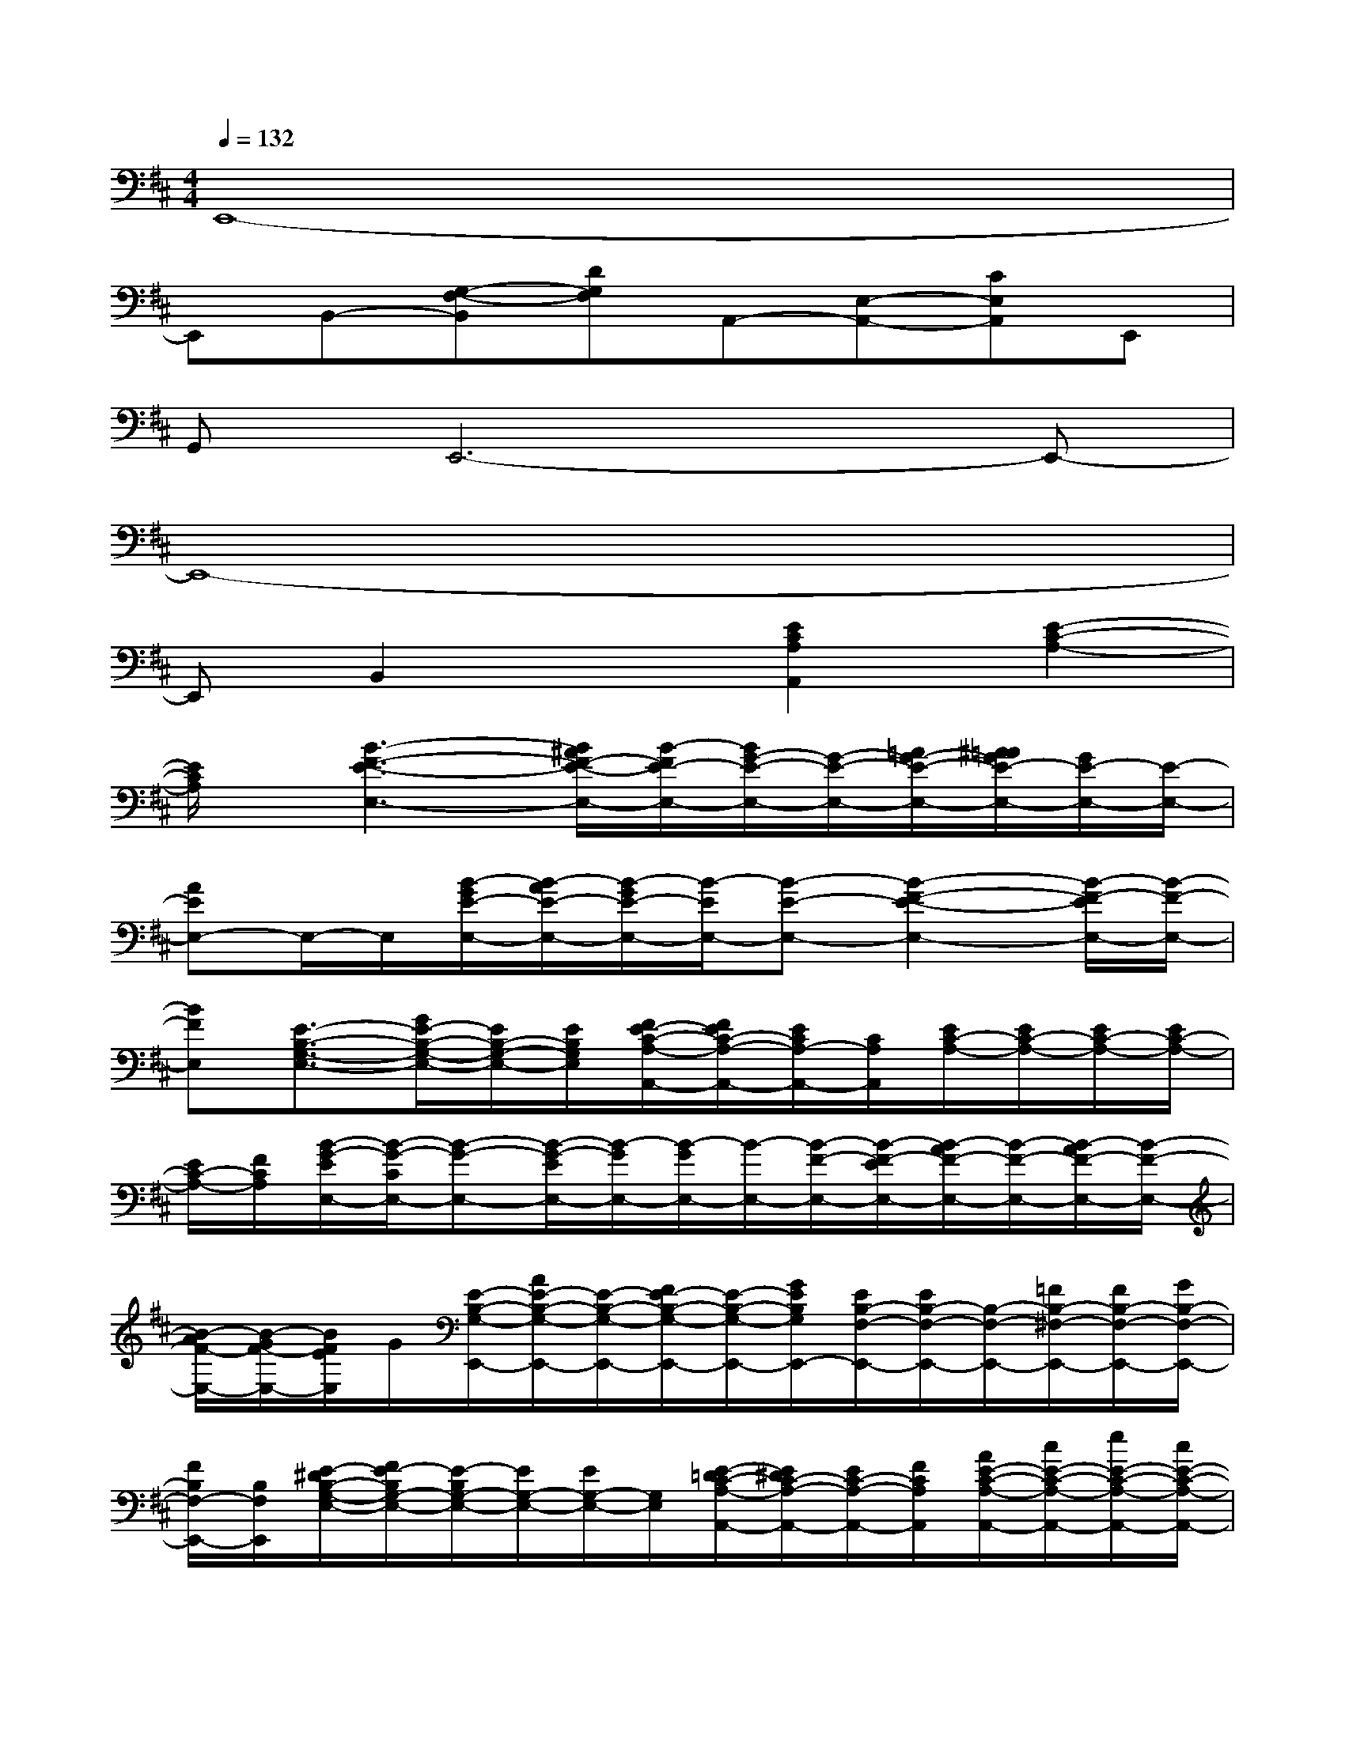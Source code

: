 X:1
T:
M:4/4
L:1/8
Q:1/4=132
K:D%2sharps
V:1
E,,8-|
E,,B,,-[G,-F,-B,,][DG,F,]A,,-[E,-A,,-][CE,A,,]E,,|
G,,E,,6-E,,-|
E,,8-|
E,,B,,2x[E2C2A,2A,,2][E2-C2-A,2-]|
[E/2C/2A,/2]x/2[B3-F3-E3-E,3-][B/2^A/2F/2-E/2-E,/2-][B/2-F/2E/2-E,/2-][B/2G/2-E/2-E,/2-][G/2-E/2-E,/2-][=A/2G/2-E/2-E,/2-][^A/2=A/2G/2E/2-E,/2-][G/2E/2-E,/2-][E/2-E,/2-]|
[AEE,-]E,/2-E,/2[B/2-G/2E/2-E,/2-][B/2-A/2E/2-E,/2-][B/2-G/2E/2-E,/2-][B/2-E/2E,/2-][B-E-E,-][B2-F2-E2-E,2-][B/2-F/2-E/2E,/2-][B/2-F/2-E,/2-]|
[BFE,][E3/2-B,3/2-G,3/2-E,3/2-][G/2E/2-B,/2-G,/2-E,/2-][E/2B,/2-G,/2-E,/2-][E/2B,/2G,/2E,/2][F/2E/2-C/2-A,/2-A,,/2-][F/2E/2C/2-A,/2-A,,/2-][E/2C/2A,/2-A,,/2-][C/2A,/2A,,/2][E/2C/2-A,/2-][E/2C/2-A,/2-][E/2C/2-A,/2-][E/2C/2-A,/2-]|
[E/2C/2-A,/2-][F/2C/2A,/2][B/2-G/2-E/2E,/2-][B/2-G/2-C/2E,/2-][B-G-E,-][B/2-G/2-E/2E,/2-][B/2-G/2E,/2-][B/2-G/2E,/2-][B/2-E,/2-][B/2-F/2-E,/2-][B/2-F/2-E/2E,/2-][B/2-A/2F/2-E,/2-][B/2-F/2-E,/2-][B/2-A/2F/2-E,/2-][B/2-F/2-E,/2-]|
[B/2-A/2F/2-E,/2-][B/2-G/2F/2-E,/2-][B/2F/2E/2E,/2]G/2[E/2-B,/2-G,/2-E,,/2-][A/2E/2-B,/2-G,/2-E,,/2-][E/2-B,/2-G,/2-E,,/2-][F/2E/2-B,/2-G,/2-E,,/2-][E/2-B,/2-G,/2-E,,/2-][G/2E/2B,/2G,/2E,,/2-][E/2B,/2-F,/2-E,,/2-][E/2B,/2-F,/2-E,,/2-][B,/2-F,/2-E,,/2-][=F/2B,/2-^F,/2-E,,/2-][F/2B,/2-F,/2-E,,/2-][G/2B,/2-F,/2-E,,/2-]|
[F/2B,/2F,/2-E,,/2-][B,/2F,/2E,,/2][E/2-^D/2B,/2-G,/2-E,/2-][F/2E/2-B,/2G,/2-E,/2-][E/2-B,/2G,/2-E,/2-][E/2G,/2-E,/2-][E/2G,/2-E,/2-][G,/2E,/2][E/2-=D/2C/2-A,/2-A,,/2-][E/2^D/2C/2-A,/2-A,,/2-][E/2C/2-A,/2-A,,/2-][F/2C/2A,/2A,,/2][A/2E/2-C/2-A,/2-A,,/2-][c/2E/2-C/2-A,/2-A,,/2-][e/2E/2-C/2-A,/2-A,,/2-][c/2E/2-C/2-A,/2-A,,/2-]|
[a/2E/2-C/2-A,/2-A,,/2][E/2C/2A,/2][c'/2B/2-G/2-E/2-E,/2-][a/2B/2-G/2-E/2-E,/2-][g/2B/2-G/2-E/2-E,/2-][e/2B/2G/2-E/2-E,/2-][B/2G/2-E/2-E,/2-][A/2G/2E/2-E,/2-][G/2E/2-E,/2-][^A/2E/2-E,/2-][B/2F/2-E/2-E,/2-][e/2F/2-E/2-E,/2-][B/2F/2-E/2-E,/2-][=A/2F/2-E/2-E,/2-][G/2F/2E/2-E,/2-][F/2E/2E,/2-]|
[E/2E,/2-][B/2E,/2-][A/2E,/2]G/2[B/2-F/2E/2E,/2-][B/2-E/2E,/2-][B/2-G/2E,/2-][B/2-F/2E,/2-][B/2-A/2E,/2-][B/2-F/2E,/2-][B/2-G/2E,/2-][B/2A/2E,/2-][B/2E,/2-][e/2E,/2-][f/2E,/2-][g/2E,/2-]|
[f/2E,/2-][g/2E,/2][f/2e/2E/2-B,/2-G,/2-E,/2-][g/2E/2-B,/2-G,/2-E,/2-][f/2E/2-B,/2-G,/2-E,/2-][e/2E/2-B,/2-G,/2-E,/2-][B/2E/2-B,/2-G,/2-E,/2-][f/2E/2B,/2G,/2E,/2][e/2E/2-C/2-A,/2-A,,/2-][c/2E/2-C/2-A,/2-A,,/2-][A/2E/2-C/2-A,/2-A,,/2-][G/2E/2C/2A,/2A,,/2][A/2E/2-C/2-A,/2-][F/2E/2-C/2-A,/2-][B/2E/2-C/2-A,/2-][F/2E/2C/2-A,/2-]|
[E/2C/2-A,/2-][C/2A,/2][E4B,4G,4E,,4-][E2-B,2-F,2-E,,2-][e/2E/2-B,/2-F,/2-E,,/2-][E/2-B,/2-F,/2-E,,/2-]|
[^A/2E/2-B,/2-F,/2-E,,/2-][=A/2E/2-B,/2-F,/2-E,,/2-][G/2E/2B,/2F,/2E,,/2-]E,,/2[A/2E/2-B,/2-G,/2-E,,/2-][E/2B,/2-G,/2-E,,/2-][E/2B,/2-G,/2-E,,/2-][B,/2-G,/2-E,,/2-][G/2B,/2-G,/2-E,,/2-][A/2B,/2G,/2E,,/2-][G3E3-B,3-F,3-E,,3-]